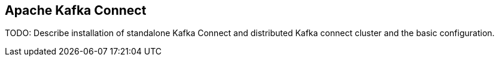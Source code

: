 == Apache Kafka Connect

TODO: Describe installation of standalone Kafka Connect and distributed Kafka connect cluster and the basic configuration.